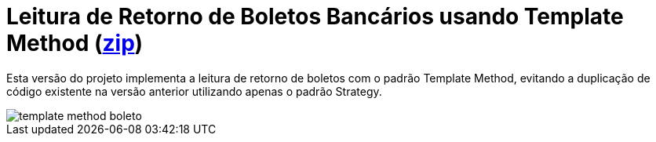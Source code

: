 :imagesdir: ../images/
:source-highlighter: highlightjs

= Leitura de Retorno de Boletos Bancários usando Template Method (link:https://kinolien.github.io/gitzip/?download=/manoelcampos/padroes-projetos/tree/master/comportamentais/template-method/retorno-boleto-template[zip])

Esta versão do projeto implementa a leitura de retorno de boletos com o padrão
Template Method, evitando a duplicação de código existente na versão anterior utilizando apenas
o padrão Strategy.

image::template-method-boleto.png[]
